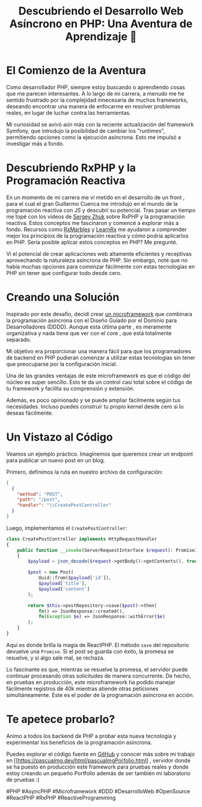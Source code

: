 #+HTML_HEAD: <link rel="stylesheet" type="text/css" href="spacemacs.css">

#+TITLE: Descubriendo el Desarrollo Web Asíncrono en PHP: Una Aventura de Aprendizaje 🚀

* El Comienzo de la Aventura

Como desarrollador PHP, siempre estoy buscando  o aprendiendo cosas que me parecen interesantes. A lo largo de mi carrera, a menudo me he sentido frustrado por la complejidad innecesaria de muchos frameworks, deseando encontrar una manera de enfocarme en resolver problemas reales, en lugar de luchar contra las herramientas.

Mi curiosidad se avivó aún más con la reciente actualización del framework Symfony, que introdujo la posibilidad de cambiar los "runtimes", permitiendo opciones como la ejecución asíncrona. Esto me impulsó a investigar más a fondo.

* Descubriendo RxPHP y la Programación Reactiva

En un momento de mi carrera me vi metido en el desarrollo de un front , para el cual el gran Guillermo Cuenca me introdujo en el mundo de la programación reactiva con JS y descubrí su potencial.
 Tras pasar un tiempo me topé con los videos de [[https://www.youtube.com/watch?v=mJFbYHYxSDg][Sergey Zhuk]] sobre RxPHP y la programación reactiva. Estos conceptos me fascinaron y comencé a explorar más a fondo.
Recursos como [[https://rxmarbles.com/][RxMarbles]] y [[https://reactivex.io/learnrx/][LearnRx]] me ayudaron a comprender mejor los principios de la programación reactiva y cómo podría aplicarlos en PHP.
 Sería posible aplicar estos conceptos en PHP? Me pregunté.


Vi el potencial de crear aplicaciones web altamente eficientes y receptivas aprovechando la naturaleza asíncrona de PHP. Sin embargo, noté que no había muchas opciones para comenzar fácilmente con estas tecnologías en PHP sin tener que configurar todo desde cero.

* Creando una Solución

Inspirado por este desafío, decidí crear [[https://github.com/pascualmg/cohete][un microframework]] que combinara la programación asíncrona con el Diseño Guiado por el Dominio para Desarrolladores (DDDD).
Aunque esta última parte , es meramente organizativa y nada tiene que ver con el core , que está totalmente separado.

Mi objetivo era proporcionar una manera fácil para que los programadores de backend en PHP pudieran comenzar a utilizar estas tecnologías sin tener que preocuparse por la configuración inicial.

Una de las grandes ventajas de este microframework es que el código del núcleo es super sencillo. Esto te da un control casi total sobre el código de tu framework y facilita su comprensión y extensión.

Además, es poco opinionado y se puede ampliar fácilmente según tus necesidades. Incluso puedes construir tu propio kernel desde cero si lo deseas fácilmente.

* Un Vistazo al Código

Veamos un ejemplo práctico. Imaginemos que queremos crear un endpoint para publicar un nuevo post en un blog.

Primero, definimos la ruta en nuestro archivo de configuración:

#+BEGIN_SRC json
[
  {
    "method": "POST",
    "path": "/post",
    "handler": "\\CreatePostController"
  }
]
#+END_SRC

Luego, implementamos el =CreatePostController=:

#+BEGIN_SRC php
class CreatePostController implements HttpRequestHandler
{
    public function __invoke(ServerRequestInterface $request): PromiseInterface
    {
        $payload = json_decode($request->getBody()->getContents(), true);

        $post = new Post(
            Uuid::from($payload['id']),
            $payload['title'],
            $payload['content']
        );

        return $this->postRepository->save($post)->then(
            fn() => JsonResponse::created(),
            fn(Exception $e) => JsonResponse::withError($e)
        );
    }
}
#+END_SRC

Aquí es donde brilla la magia de ReactPHP. El método =save= del repositorio devuelve una =Promise=. Si el post se guarda con éxito, la promesa se resuelve, y si algo sale mal, se rechaza.

Lo fascinante es que, mientras se resuelve la promesa, el servidor puede continuar procesando otras solicitudes de manera concurrente. De hecho, en pruebas en producción, este microframework ha podido manejar fácilmente registros de 40k mientras atiende otras peticiones simultáneamente. Este es el poder de la programación asíncrona en acción.

* Te apetece probarlo?

Animo a todos los backend de PHP a probar esta nueva tecnología y experimentar los beneficios de la programación asíncrona.

Puedes explorar el código fuente en  [[https://github.com/pascualmg/cohete][GitHub]]
y conocer más sobre mi trabajo en [[https://pascualmg.dev/html/pascualmgPorfolio.html] , servidor donde se ha puesto en producción este framework para pruebas reales y donde estoy creando un pequeño Portfolio además de ser también mi laboratorio de pruebas :)

#PHP #AsyncPHP #Microframework #DDD #DesarrolloWeb #OpenSource #ReactPHP #RxPHP #ReactiveProgramming